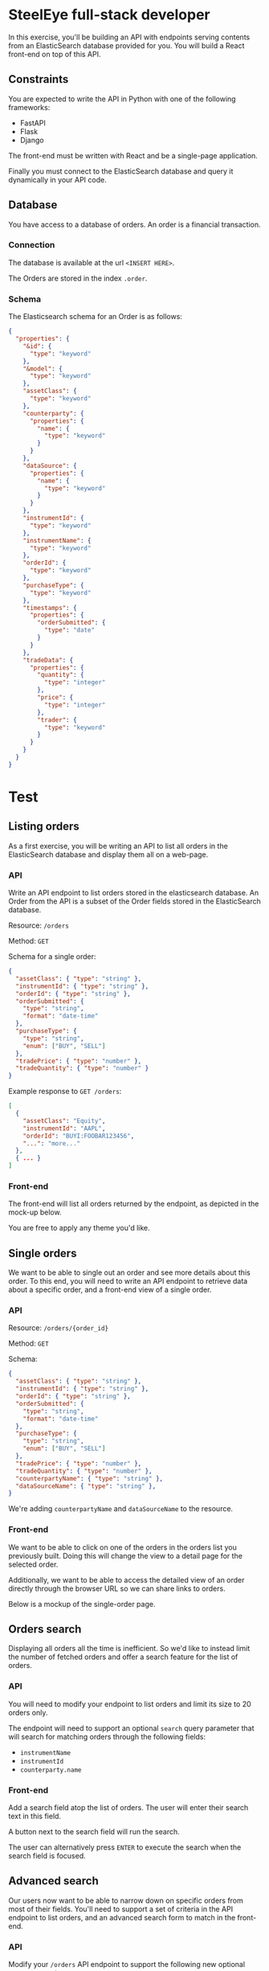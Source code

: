 * SteelEye full-stack developer

In this exercise, you'll be building an API with endpoints serving
contents from an ElasticSearch database provided for you. You will
build a React front-end on top of this API.

** Constraints

You are expected to write the API in Python with one of the following
frameworks:

- FastAPI
- Flask
- Django

The front-end must be written with React and be a single-page
application.

Finally you must connect to the ElasticSearch database and
query it dynamically in your API code.

** Database

You have access to a database of orders. An order is a financial
transaction.

*** Connection

The database is available at the url =<INSERT HERE>=.

The Orders are stored in the index =.order=.

*** Schema

The Elasticsearch schema for an Order is as follows:

#+BEGIN_SRC json
{
  "properties": {
    "&id": {
      "type": "keyword"
    },
    "&model": {
      "type": "keyword"
    },
    "assetClass": {
      "type": "keyword"
    },
    "counterparty": {
      "properties": {
        "name": {
          "type": "keyword"
        }
      }
    },
    "dataSource": {
      "properties": {
        "name": {
          "type": "keyword"
        }
      }
    },
    "instrumentId": {
      "type": "keyword"
    },
    "instrumentName": {
      "type": "keyword"
    },
    "orderId": {
      "type": "keyword"
    },
    "purchaseType": {
      "type": "keyword"
    },
    "timestamps": {
      "properties": {
        "orderSubmitted": {
          "type": "date"
        }
      }
    },
    "tradeData": {
      "properties": {
        "quantity": {
          "type": "integer"
        },
        "price": {
          "type": "integer"
        },
        "trader": {
          "type": "keyword"
        }
      }
    }
  }
}
#+END_SRC


* Test

** Listing orders

As a first exercise, you will be writing an API to list all orders
in the ElasticSearch database and display them all on a web-page.

*** API

Write an API endpoint to list orders stored in the elasticsearch
database. An Order from the API is a subset of the Order fields
stored in the ElasticSearch database.

Resource: =/orders=

Method: =GET=

Schema for a single order:

#+BEGIN_SRC json
  {
    "assetClass": { "type": "string" },
    "instrumentId": { "type": "string" },
    "orderId": { "type": "string" },
    "orderSubmitted": {
      "type": "string",
      "format": "date-time"
    },
    "purchaseType": {
      "type": "string",
      "enum": ["BUY", "SELL"]
    },
    "tradePrice": { "type": "number" },
    "tradeQuantity": { "type": "number" }
  }
#+END_SRC

Example response to =GET /orders=:

#+BEGIN_SRC json
  [
    {
      "assetClass": "Equity",
      "instrumentId": "AAPL",
      "orderId": "BUYI:FOOBAR123456",
      "...": "more..."
    },
    { ... }
  ]
#+END_SRC

*** Front-end

The front-end will list all orders returned by the endpoint, as
depicted in the mock-up below.

[[file:orders-list.jpg]]

You are free to apply any theme you'd like.

** Single orders

We want to be able to single out an order and see more details about
this order. To this end, you will need to write an API endpoint to
retrieve data about a specific order, and a front-end view of a single
order.

*** API

Resource: =/orders/{order_id}=

Method: =GET=

Schema:

#+BEGIN_SRC json
  {
    "assetClass": { "type": "string" },
    "instrumentId": { "type": "string" },
    "orderId": { "type": "string" },
    "orderSubmitted": {
      "type": "string",
      "format": "date-time"
    },
    "purchaseType": {
      "type": "string",
      "enum": ["BUY", "SELL"]
    },
    "tradePrice": { "type": "number" },
    "tradeQuantity": { "type": "number" },
    "counterpartyName": { "type": "string" },
    "dataSourceName": { "type": "string" },
  }
#+END_SRC

We're adding =counterpartyName= and =dataSourceName= to the resource.

*** Front-end

We want to be able to click on one of the orders in the orders list you
previously built. Doing this will change the view to a detail page for
the selected order.

Additionally, we want to be able to access the detailed view of an
order directly through the browser URL so we can share links to orders.

Below is a mockup of the single-order page.

[[file:order-view.png]]

** Orders search

Displaying all orders all the time is inefficient. So we'd like to
instead limit the number of fetched orders and offer a search feature
for the list of orders.

*** API

You will need to modify your endpoint to list orders and limit its
size to 20 orders only.

The endpoint will need to support an optional =search= query parameter
that will search for matching orders through the following fields:

- =instrumentName=
- =instrumentId=
- =counterparty.name=

*** Front-end

Add a search field atop the list of orders. The user will enter their
search text in this field.

A button next to the search field will run the search.

The user can alternatively press =ENTER= to execute the search when
the search field is focused.

[[file:orders-search.jpg]]


** Advanced search

Our users now want to be able to narrow down on specific orders from
most of their fields. You'll need to support a set of criteria in the
API endpoint to list orders, and an advanced search form to match in
the front-end.

*** API

Modify your =/orders= API endpoint to support the following new
optional query parameters:

| Parameter           | Description                                             |
|---------------------+---------------------------------------------------------|
| =assetClass=        | Asset class of the order.                               |
| =maxOrderSubmitted= | The maximum date for =timestamps.orderSubmitted= field. |
| =maxPrice=          | The maximum value for =tradeData.price= field.          |
| =minOrderSubmitted= | The minimum date for =timestamps.orderSubmitted= field. |
| =minPrice=          | The minimum value for =tradeData.price= field.          |
| =purchaseType=      | The trade is BUY or SELL.                               |

All maximum and minimum fields are inclusive (e.g. minPrice=2&maxPrice=10 will
return 2 <= tradePrice <= 10).

The output schema remains unchanged.

*** Front-end

Turn the search field into a full advanced search form that will allow the user
to fill in the new query parameter for the back-end.

See the mock-up below for reference:

[[file:orders-search-advanced.jpg]]

** Bonus points

Implement a pagination on the list of orders (both API and front-end).
